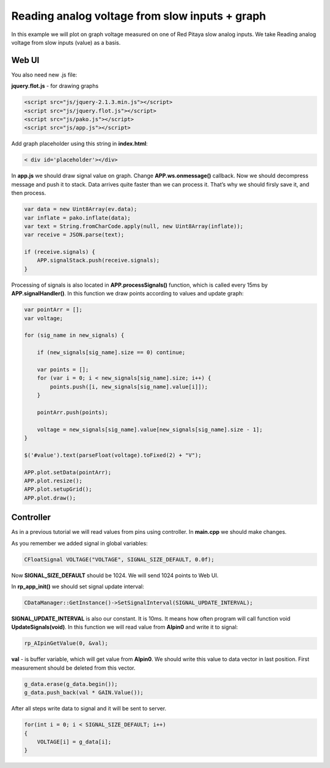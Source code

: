 Reading analog voltage from slow inputs + graph
###############################################

.. TODO referenca Reading analog voltage from slow inputs (value)

In this example we will plot on graph voltage measured on one of Red Pitaya slow analog inputs. We take Reading
analog voltage from slow inputs (value) as a basis.

Web UI
******

You also need new .js file:

**jquery.flot.js** - for drawing graphs

.. code-block:: html

    <script src="js/jquery-2.1.3.min.js"></script>
    <script src="js/jquery.flot.js"></script>
    <script src="js/pako.js"></script>
    <script src="js/app.js"></script>

Add graph placeholder using this string in **index.html**:

.. code-block:: html

    < div id='placeholder'></div>

In **app.js** we should draw signal value on graph. Change **APP.ws.onmessage()** callback. Now we should decompress
message and push it to stack. Data arrives quite faster than we can process it. That’s why we should firsly save it,
and then process.

.. code-block:: html

    var data = new Uint8Array(ev.data);
    var inflate = pako.inflate(data);
    var text = String.fromCharCode.apply(null, new Uint8Array(inflate));
    var receive = JSON.parse(text);

    if (receive.signals) {
        APP.signalStack.push(receive.signals);
    }

Processing of signals is also located in **APP.processSignals()** function, which is called every 15ms by 
**APP.signalHandler()**. In this function we draw points according to values and update graph:

.. code-block:: none

    var pointArr = [];
    var voltage;

    for (sig_name in new_signals) {

        if (new_signals[sig_name].size == 0) continue;

        var points = [];
        for (var i = 0; i < new_signals[sig_name].size; i++) {
            points.push([i, new_signals[sig_name].value[i]]);
        }

        pointArr.push(points);

        voltage = new_signals[sig_name].value[new_signals[sig_name].size - 1];
    }

    $('#value').text(parseFloat(voltage).toFixed(2) + "V");

    APP.plot.setData(pointArr);
    APP.plot.resize();
    APP.plot.setupGrid();
    APP.plot.draw();

Controller
**********

As in a previous tutorial we will read values from pins using controller. In **main.cpp** we should make changes.

As you remember we added signal in global variables:

.. code-block:: c

    CFloatSignal VOLTAGE("VOLTAGE", SIGNAL_SIZE_DEFAULT, 0.0f);

Now **SIGNAL_SIZE_DEFAULT** should be 1024. We will send 1024 points to Web UI.

In **rp_app_init()** we should set signal update interval:

.. code-block:: c

    CDataManager::GetInstance()->SetSignalInterval(SIGNAL_UPDATE_INTERVAL);

**SIGNAL_UPDATE_INTERVAL** is also our constant. It is 10ms. It means how often program will call function void 
**UpdateSignals(void)**. In this function we will read value from **AIpin0** and write it to signal:

.. code-block:: c

    rp_AIpinGetValue(0, &val);

**val** - is buffer variable, which will get value from **AIpin0**. We should write this value to data vector in last 
position. First measurement should be deleted from this vector.

.. code-block:: c

    g_data.erase(g_data.begin());
    g_data.push_back(val * GAIN.Value());
    
After all steps write data to signal and it will be sent to server.

.. code-block:: c

    for(int i = 0; i < SIGNAL_SIZE_DEFAULT; i++) 
    {
        VOLTAGE[i] = g_data[i];
    }
